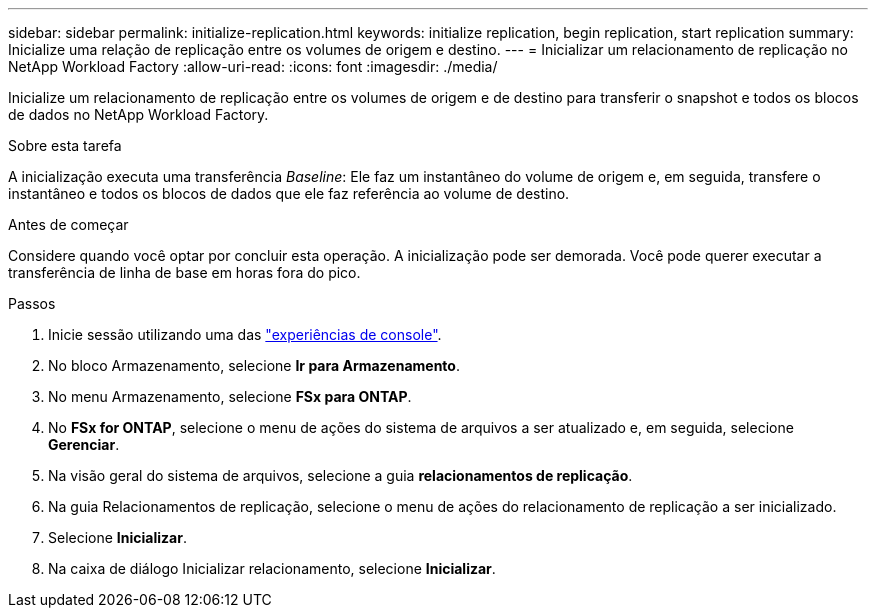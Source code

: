 ---
sidebar: sidebar 
permalink: initialize-replication.html 
keywords: initialize replication, begin replication, start replication 
summary: Inicialize uma relação de replicação entre os volumes de origem e destino. 
---
= Inicializar um relacionamento de replicação no NetApp Workload Factory
:allow-uri-read: 
:icons: font
:imagesdir: ./media/


[role="lead"]
Inicialize um relacionamento de replicação entre os volumes de origem e de destino para transferir o snapshot e todos os blocos de dados no NetApp Workload Factory.

.Sobre esta tarefa
A inicialização executa uma transferência _Baseline_: Ele faz um instantâneo do volume de origem e, em seguida, transfere o instantâneo e todos os blocos de dados que ele faz referência ao volume de destino.

.Antes de começar
Considere quando você optar por concluir esta operação. A inicialização pode ser demorada. Você pode querer executar a transferência de linha de base em horas fora do pico.

.Passos
. Inicie sessão utilizando uma das link:https://docs.netapp.com/us-en/workload-setup-admin/console-experiences.html["experiências de console"^].
. No bloco Armazenamento, selecione *Ir para Armazenamento*.
. No menu Armazenamento, selecione *FSx para ONTAP*.
. No *FSx for ONTAP*, selecione o menu de ações do sistema de arquivos a ser atualizado e, em seguida, selecione *Gerenciar*.
. Na visão geral do sistema de arquivos, selecione a guia *relacionamentos de replicação*.
. Na guia Relacionamentos de replicação, selecione o menu de ações do relacionamento de replicação a ser inicializado.
. Selecione *Inicializar*.
. Na caixa de diálogo Inicializar relacionamento, selecione *Inicializar*.

